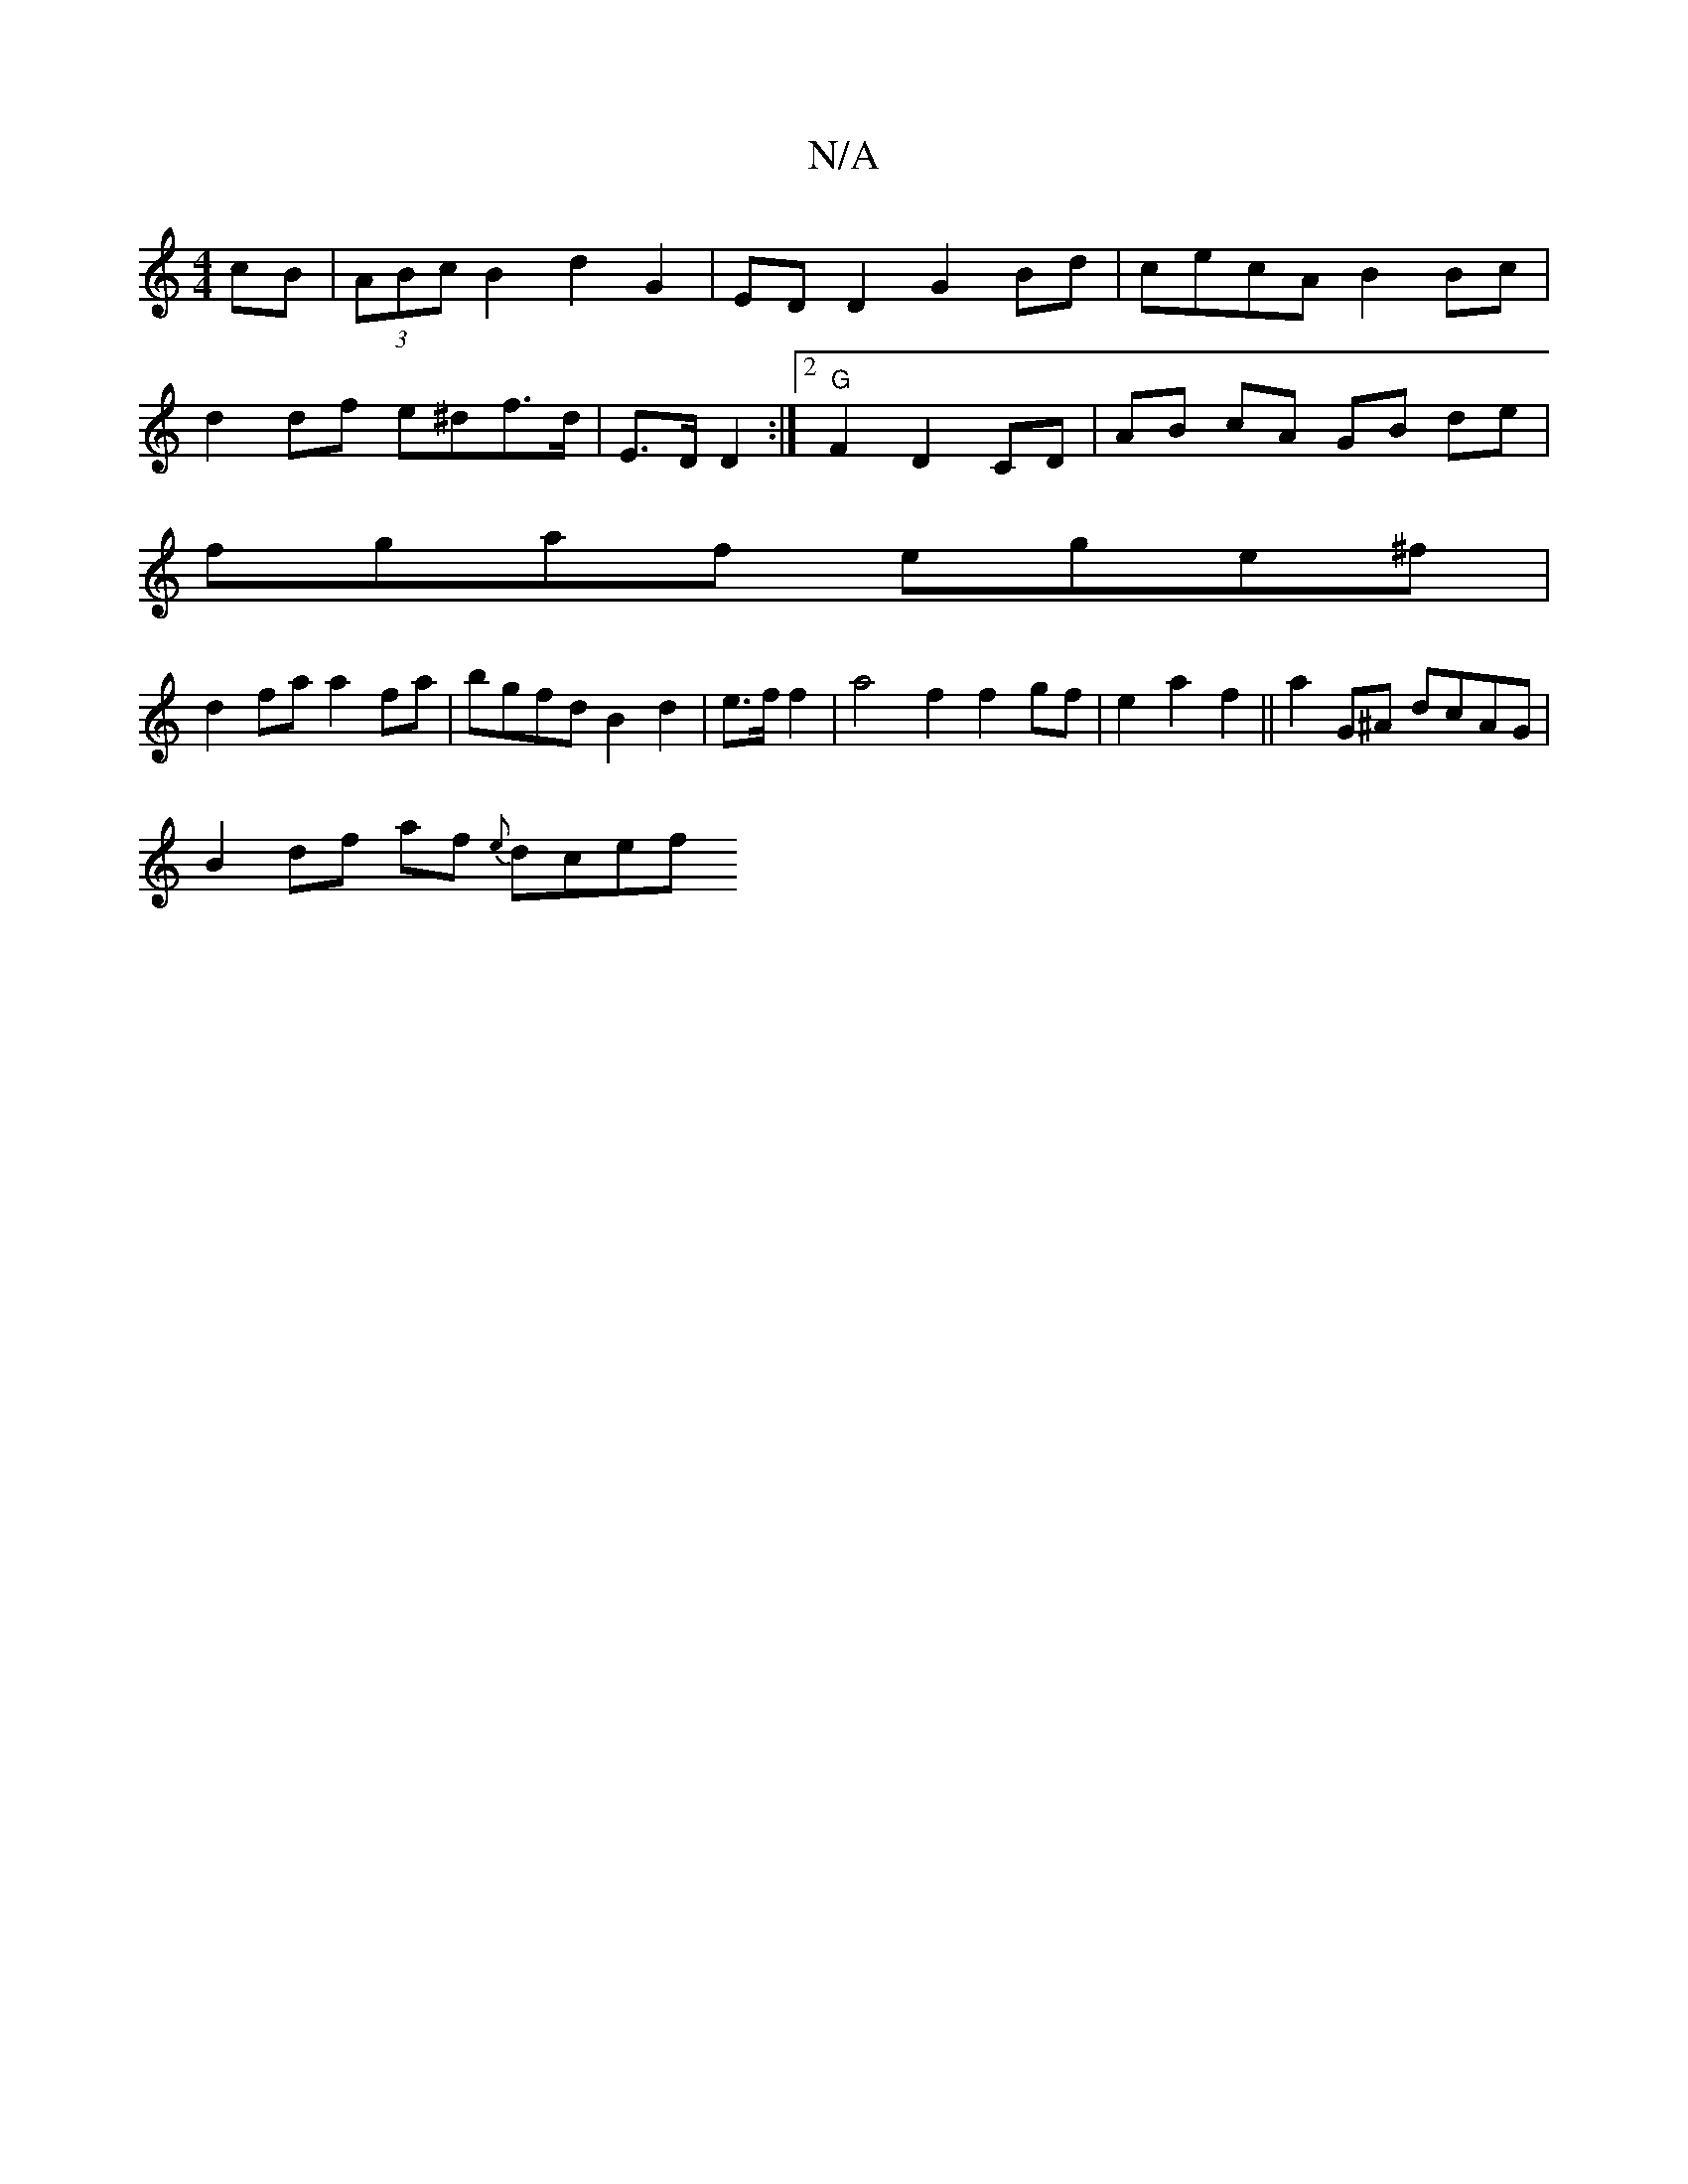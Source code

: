 X:1
T:N/A
M:4/4
R:N/A
K:Cmajor
 cB | (3ABc B2 d2G2 | ED D2 G2 Bd|cecA B2 Bc|
d2 df e^df>d|-E>D D2 :|2 "G" F2 D2 CD | AB cA GB de |
fgaf ege^f |
d2fa a2 fa|bgfd B2 d2|e3/f/2f2 | a4 f2 f2 gf|e2 a2 f2 || a2G^A dcAG |
B2 df af {e}dcef 
